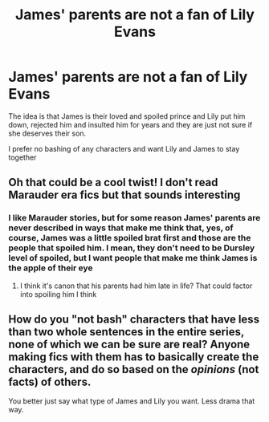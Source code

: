 #+TITLE: James' parents are not a fan of Lily Evans

* James' parents are not a fan of Lily Evans
:PROPERTIES:
:Author: Schak_Raven
:Score: 35
:DateUnix: 1587233466.0
:DateShort: 2020-Apr-18
:FlairText: Prompt
:END:
The idea is that James is their loved and spoiled prince and Lily put him down, rejected him and insulted him for years and they are just not sure if she deserves their son.

I prefer no bashing of any characters and want Lily and James to stay together


** Oh that could be a cool twist! I don't read Marauder era fics but that sounds interesting
:PROPERTIES:
:Author: LiriStorm
:Score: 6
:DateUnix: 1587276936.0
:DateShort: 2020-Apr-19
:END:

*** I like Marauder stories, but for some reason James' parents are never described in ways that make me think that, yes, of course, James was a little spoiled brat first and those are the people that spoiled him. I mean, they don't need to be Dursley level of spoiled, but I want people that make me think James is the apple of their eye
:PROPERTIES:
:Author: Schak_Raven
:Score: 4
:DateUnix: 1587295815.0
:DateShort: 2020-Apr-19
:END:

**** I think it's canon that his parents had him late in life? That could factor into spoiling him I think
:PROPERTIES:
:Author: LiriStorm
:Score: 4
:DateUnix: 1587297284.0
:DateShort: 2020-Apr-19
:END:


** How do you "not bash" characters that have less than two whole sentences in the entire series, none of which we can be sure are real? Anyone making fics with them has to basically create the characters, and do so based on the /opinions/ (not facts) of others.

You better just say what type of James and Lily you want. Less drama that way.
:PROPERTIES:
:Author: Edocsiru
:Score: -28
:DateUnix: 1587242913.0
:DateShort: 2020-Apr-19
:END:
